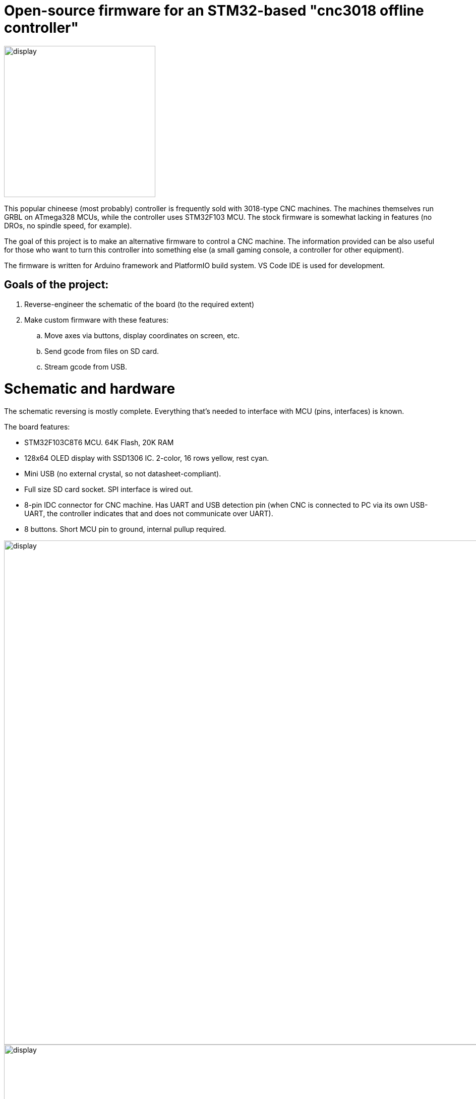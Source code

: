 :imagesdir: docs

# Open-source firmware for an STM32-based "cnc3018 offline controller"

image::controller.png[display,300]

This popular chineese (most probably) controller is frequently sold with 3018-type CNC machines.
The machines themselves run GRBL on ATmega328 MCUs, while the controller uses STM32F103 MCU.
The stock firmware is somewhat lacking in features (no DROs, no spindle speed, for example).

The goal of this project is to make an alternative firmware to control a CNC machine.
The information provided can be also useful for those who want to turn this controller into something else (a small gaming console, a controller for other equipment). 

The firmware is written for Arduino framework and PlatformIO build system. 
VS Code IDE is used for development.

## Goals of the project:

. Reverse-engineer the schematic of the board (to the required extent)
. Make custom firmware with these features:
.. Move axes via buttons, display coordinates on screen, etc.
.. Send gcode from files on SD card.
.. Stream gcode from USB.

# Schematic and hardware

The schematic reversing is mostly complete. 
Everything that's needed to interface with MCU (pins, interfaces) is known.

The board features:

* STM32F103C8T6 MCU. 
  64K Flash, 20K RAM
* 128x64 OLED display with SSD1306 IC. 
  2-color, 16 rows yellow, rest cyan.
* Mini USB (no external crystal, so not datasheet-compliant).
* Full size SD card socket. SPI interface is wired out.
* 8-pin IDC connector for CNC machine. 
  Has UART and USB detection pin 
  (when CNC is connected to PC via its own USB-UART, the controller indicates that and does not communicate over UART).
* 8 buttons. 
  Short MCU pin to ground, internal pullup required.

image::MCU_SD_UART.svg[display,1000]
image::Display_USB.svg[display,1000]

You can clone the EasyEDA project of the schematic here:
https://oshwlab.com/positron96/cnc-offline-controller-stm32


